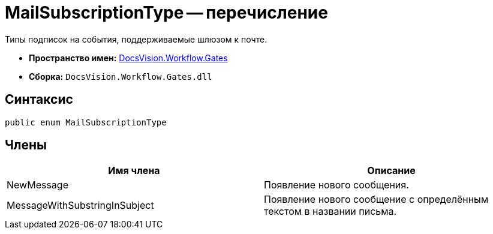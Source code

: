 = MailSubscriptionType -- перечисление

Типы подписок на события, поддерживаемые шлюзом к почте.

* *Пространство имен:* xref:api/DocsVision/Workflow/Gates/Gates_NS.adoc[DocsVision.Workflow.Gates]
* *Сборка:* `DocsVision.Workflow.Gates.dll`

== Синтаксис

[source,csharp]
----
public enum MailSubscriptionType
----

== Члены

[cols=",",options="header"]
|===
|Имя члена |Описание
|NewMessage |Появление нового сообщения.
|MessageWithSubstringInSubject |Появление нового сообщение с определённым текстом в названии письма.
|===
